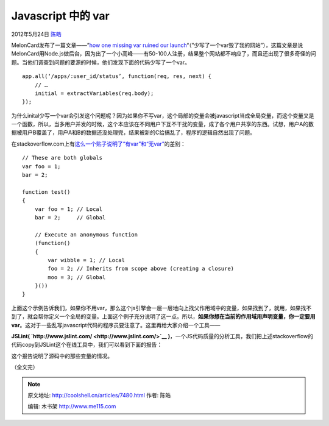.. _articles7480:

Javascript 中的 var
===================

2012年5月24日 `陈皓 <http://coolshell.cn/articles/author/haoel>`__

MelonCard发布了一篇文章——”\ `how one missing var ruined our
launch <http://blog.meloncard.com/post/12175941935/how-one-missing-var-ruined-our-launch>`__\ “（”少写了一个var毁了我的网站”），这篇文章是说MelonCard用Node.js做后台，因为出了一个小高峰——有50-100人注册，结果整个网站都不响应了，而且还出现了很多奇怪的问题。当他们调查到问题的要源的时候，他们发现下面的代码少写了一个var。

::

    app.all(‘/apps/:user_id/status’, function(req, res, next) {
        // …
        initial = extractVariables(req.body);
    });

为什么inital少写一个var会引发这个问题呢？因为如果你不写var，这个局部的变量会被javascript当成全局变量，而这个变量又是一个函数，所以，当多用户并发的时候，这个本应该在不同用户下互不干扰的变量，成了各个用户共享的东西。试想，用户A的数据被用户B覆盖了，用户A和B的数据还没处理完，结果被新的C给搞乱了，程序的逻辑自然出现了问题。

在stackoverflow.com上有\ `这么一个贴子说明了“有var”和“无var” <http://stackoverflow.com/questions/1470488/difference-between-using-var-and-not-using-var-in-javascript>`__\ 的差别：

::

    // These are both globals
    var foo = 1;
    bar = 2;

    function test()
    {
        var foo = 1; // Local
        bar = 2;     // Global

        // Execute an anonymous function
        (function()
        {
            var wibble = 1; // Local
            foo = 2; // Inherits from scope above (creating a closure)
            moo = 3; // Global
        }())
    }

上面这个示例告诉我们，如果你不用var，那么这个js引擎会一层一层地向上找父作用域中的变量，如果找到了，就用，如果找不到了，就会帮你定义一个全局的变量。上面这个例子充分说明了这一点。所以，\ **如果你想在当前的作用域用声明变量，你一定要用var**\ 。这对于一些乱写javascript代码的程序员要注意了。这里再给大家介绍一个工具——

**JSLint( \ `http://www.jslint.com/ <http://www.jslint.com/>`__ )**\ ，一个JS代码质量的分析工具，我们把上述stackoverflow的代码copy到JSLint这个在线工具中，我们可以看到下面的报告：

|image0|

这个报告说明了源码中的那些变量的情况。

（全文完）

.. |image0| image:: /coolshell/static/20140921233635689000.jpg
.. |image7| image:: /coolshell/static/20140921233635743000.jpg

.. note::
    原文地址: http://coolshell.cn/articles/7480.html 
    作者: 陈皓 

    编辑: 木书架 http://www.me115.com